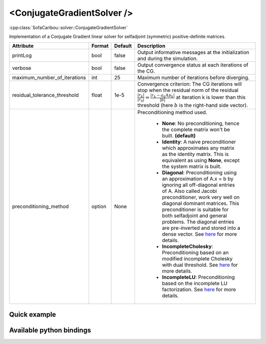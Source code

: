.. _cg_solver_doc:
.. role:: important
.. role:: warning

<ConjugateGradientSolver />
===========================

:cpp:class:`SofaCaribou::solver::ConjugateGradientSolver`

Implementation of a Conjugate Gradient linear solver for selfadjoint (symmetric) positive-definite matrices.

.. list-table::
    :widths: 1 1 1 100
    :header-rows: 1
    :stub-columns: 0

    * - Attribute
      - Format
      - Default
      - Description
    * - printLog
      - bool
      - false
      - Output informative messages at the initialization and during the simulation.
    * - verbose
      - bool
      - false
      - Output convergence status at each iterations of the CG.
    * - maximum_number_of_iterations
      - int
      - 25
      - Maximum number of iterations before diverging.
    * - residual_tolerance_threshold
      - float
      - 1e-5
      - Convergence criterion: The CG iterations will stop when the residual norm of the residual
        :math:`\frac{|r_{k}|}{|r_0|} = \frac{|r_{k} - a_k A p_k|}{|b|}` at iteration k is lower than
        this threshold (here :math:`b` is the right-hand side vector).
    * - preconditioning_method
      - option
      - None
      - Preconditioning method used.

            * **None**: No preconditioning, hence the complete matrix won't be built. **(default)**
            * **Identity**: A naive preconditioner which approximates any matrix as the identity matrix. This is
              equivalent as using **None**, except the system matrix is built.
            * **Diagonal**: Preconditioning using an approximation of A.x = b by ignoring all off-diagonal entries of A.
              Also called Jacobi preconditioner, work very well on diagonal dominant matrices.
              This preconditioner is suitable for both selfadjoint and general problems. The diagonal entries are pre-inverted and stored into a dense vector.
              See `here <https://eigen.tuxfamily.org/dox/classEigen_1_1DiagonalPreconditioner.html>`__ for more details.
            * **IncompleteCholesky**: Preconditioning based on an modified incomplete Cholesky with dual threshold.
              See `here <https://eigen.tuxfamily.org/dox/classEigen_1_1IncompleteCholesky.html>`__ for more details.
            * **IncompleteLU**: Preconditioning based on the incomplete LU factorization.
              See `here <https://eigen.tuxfamily.org/dox/classEigen_1_1IncompleteLUT.html>`__ for more details.

Quick example
*************
.. content-tabs::

    .. tab-container:: tab1
        :title: XML

        .. code-block:: xml

            <Node>
                <StaticODESolver newton_iterations="10" correction_tolerance_threshold="1e-8" residual_tolerance_threshold="1e-8" printLog="1" />
                <ConjugateGradientSolver maximum_number_of_iterations="2500" residual_tolerance_threshold="1e-12" preconditioning_method="Diagonal" printLog="0" />
            </Node>

    .. tab-container:: tab2
        :title: Python

        .. code-block:: python

            node.addObject('StaticODESolver', newton_iterations=10, correction_tolerance_threshold=1e-8, residual_tolerance_threshold=1e-8, printLog=True)
            node.addObject('ConjugateGradientSolver', maximum_number_of_iterations=2500, residual_tolerance_threshold=1e-12, preconditioning_method="Diagonal", printLog=False)


Available python bindings
*************************

.. py:class:: ConjugateGradientSolver

    .. py:function:: K()

        :return: Reference to the system matrix
        :rtype: :class:`scipy.sparse.csc_matrix`
        :note: No copy involved.

        Get the system matrix A = (mM + bB + kK) as a compressed sparse column major matrix.

    .. py:function:: assemble(m, b, k)

        :param m: Factor for the mass (M) matrix.
        :type m: float
        :param b: Factor for the damping (b) matrix.
        :type b: float
        :param k: Factor for the stiffness (K) matrix.
        :type k: float
        :return: Reference to the system matrix
        :rtype: :class:`scipy.sparse.csc_matrix`
        :note: No copy involved.

        Get the system matrix A = (mM + bB + kK) as a compressed sparse column major matrix.